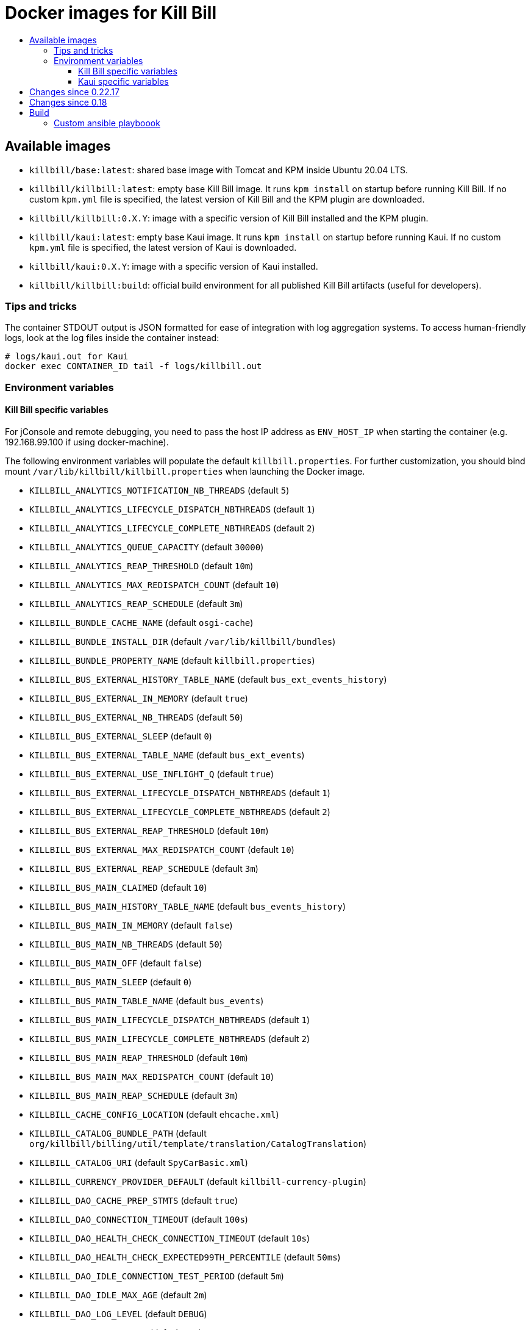 :toc: macro
:toc-title:
:toclevels: 9

[[docker-images-for-kill-bill]]
# Docker images for Kill Bill

toc::[]

[[available-images]]
## Available images

* `killbill/base:latest`: shared base image with Tomcat and KPM inside Ubuntu 20.04 LTS.
* `killbill/killbill:latest`: empty base Kill Bill image. It runs `kpm install` on startup before running Kill Bill. If no custom `kpm.yml` file is specified, the latest version of Kill Bill and the KPM plugin are downloaded.
* `killbill/killbill:0.X.Y`: image with a specific version of Kill Bill installed and the KPM plugin.
* `killbill/kaui:latest`: empty base Kaui image. It runs `kpm install` on startup before running Kaui. If no custom `kpm.yml` file is specified, the latest version of Kaui is downloaded.
* `killbill/kaui:0.X.Y`: image with a specific version of Kaui installed.
* `killbill/killbill:build`: official build environment for all published Kill Bill artifacts (useful for developers).

[[tips-and-tricks]]
### Tips and tricks

The container STDOUT output is JSON formatted for ease of integration with log aggregation systems. To access human-friendly logs, look at the log files inside the container instead:

```
# logs/kaui.out for Kaui
docker exec CONTAINER_ID tail -f logs/killbill.out
```

[[environment-variables]]
### Environment variables

[[killbill-variables]]
#### Kill Bill specific variables

For jConsole and remote debugging, you need to pass the host IP address as `ENV_HOST_IP` when starting the container (e.g. 192.168.99.100 if using docker-machine).

The following environment variables will populate the default `killbill.properties`. For further customization, you should bind mount `/var/lib/killbill/killbill.properties` when launching the Docker image.

* `KILLBILL_ANALYTICS_NOTIFICATION_NB_THREADS` (default `5`)
* `KILLBILL_ANALYTICS_LIFECYCLE_DISPATCH_NBTHREADS` (default `1`)
* `KILLBILL_ANALYTICS_LIFECYCLE_COMPLETE_NBTHREADS` (default `2`)
* `KILLBILL_ANALYTICS_QUEUE_CAPACITY` (default `30000`)
* `KILLBILL_ANALYTICS_REAP_THRESHOLD` (default `10m`)
* `KILLBILL_ANALYTICS_MAX_REDISPATCH_COUNT` (default `10`)
* `KILLBILL_ANALYTICS_REAP_SCHEDULE` (default `3m`)
* `KILLBILL_BUNDLE_CACHE_NAME` (default `osgi-cache`)
* `KILLBILL_BUNDLE_INSTALL_DIR` (default `/var/lib/killbill/bundles`)
* `KILLBILL_BUNDLE_PROPERTY_NAME` (default `killbill.properties`)
* `KILLBILL_BUS_EXTERNAL_HISTORY_TABLE_NAME` (default `bus_ext_events_history`)
* `KILLBILL_BUS_EXTERNAL_IN_MEMORY` (default `true`)
* `KILLBILL_BUS_EXTERNAL_NB_THREADS` (default `50`)
* `KILLBILL_BUS_EXTERNAL_SLEEP` (default `0`)
* `KILLBILL_BUS_EXTERNAL_TABLE_NAME` (default `bus_ext_events`)
* `KILLBILL_BUS_EXTERNAL_USE_INFLIGHT_Q` (default `true`)
* `KILLBILL_BUS_EXTERNAL_LIFECYCLE_DISPATCH_NBTHREADS` (default `1`)
* `KILLBILL_BUS_EXTERNAL_LIFECYCLE_COMPLETE_NBTHREADS` (default `2`)
* `KILLBILL_BUS_EXTERNAL_REAP_THRESHOLD` (default `10m`)
* `KILLBILL_BUS_EXTERNAL_MAX_REDISPATCH_COUNT` (default `10`)
* `KILLBILL_BUS_EXTERNAL_REAP_SCHEDULE` (default `3m`)
* `KILLBILL_BUS_MAIN_CLAIMED` (default `10`)
* `KILLBILL_BUS_MAIN_HISTORY_TABLE_NAME` (default `bus_events_history`)
* `KILLBILL_BUS_MAIN_IN_MEMORY` (default `false`)
* `KILLBILL_BUS_MAIN_NB_THREADS` (default `50`)
* `KILLBILL_BUS_MAIN_OFF` (default `false`)
* `KILLBILL_BUS_MAIN_SLEEP` (default `0`)
* `KILLBILL_BUS_MAIN_TABLE_NAME` (default `bus_events`)
* `KILLBILL_BUS_MAIN_LIFECYCLE_DISPATCH_NBTHREADS` (default `1`)
* `KILLBILL_BUS_MAIN_LIFECYCLE_COMPLETE_NBTHREADS` (default `2`)
* `KILLBILL_BUS_MAIN_REAP_THRESHOLD` (default `10m`)
* `KILLBILL_BUS_MAIN_MAX_REDISPATCH_COUNT` (default `10`)
* `KILLBILL_BUS_MAIN_REAP_SCHEDULE` (default `3m`)
* `KILLBILL_CACHE_CONFIG_LOCATION` (default `ehcache.xml`)
* `KILLBILL_CATALOG_BUNDLE_PATH` (default `org/killbill/billing/util/template/translation/CatalogTranslation`)
* `KILLBILL_CATALOG_URI` (default `SpyCarBasic.xml`)
* `KILLBILL_CURRENCY_PROVIDER_DEFAULT` (default `killbill-currency-plugin`)
* `KILLBILL_DAO_CACHE_PREP_STMTS` (default `true`)
* `KILLBILL_DAO_CONNECTION_TIMEOUT` (default `100s`)
* `KILLBILL_DAO_HEALTH_CHECK_CONNECTION_TIMEOUT` (default `10s`)
* `KILLBILL_DAO_HEALTH_CHECK_EXPECTED99TH_PERCENTILE` (default `50ms`)
* `KILLBILL_DAO_IDLE_CONNECTION_TEST_PERIOD` (default `5m`)
* `KILLBILL_DAO_IDLE_MAX_AGE` (default `2m`)
* `KILLBILL_DAO_LOG_LEVEL` (default `DEBUG`)
* `KILLBILL_DAO_MAX_ACTIVE` (default `150`)
* `KILLBILL_DAO_MAX_CONNECTION_AGE` (default `0m`)
* `KILLBILL_DAO_MIN_IDLE` (default `5`)
* `KILLBILL_DAO_MYSQL_SERVER_VERSION` (default `4.0`)
* `KILLBILL_DAO_PASSWORD` (default `killbill`)
* `KILLBILL_DAO_POOLING_TYPE` (default `HIKARICP`)
* `KILLBILL_DAO_PREP_STMT_CACHE_SIZE` (default `500`)
* `KILLBILL_DAO_PREP_STMT_CACHE_SQL_LIMIT` (default `2048`)
* `KILLBILL_DAO_URL` (default `jdbc:h2:file:/var/lib/killbill/killbill;MODE=MYSQL;DB_CLOSE_DELAY=-1;MVCC=true;DB_CLOSE_ON_EXIT=FALSE`)
* `KILLBILL_DAO_USER` (default `killbill`)
* `KILLBILL_DAO_USE_SERVER_PREP_STMTS` (default `true`)
* `KILLBILL_DEFAULT_LOCALE` (default `en_US`)
* `KILLBILL_EXPORT_PACKAGES_API` (default `org.killbill.billing.account.api,org.killbill.billing.analytics.api.sanity,org.killbill.billing.analytics.api.user,org.killbill.billing.beatrix.bus.api,org.killbill.billing.catalog.api,org.killbill.billing.catalog.api.rules,org.killbill.billing.invoice.plugin.api,org.killbill.billing.invoice.api,org.killbill.billing.invoice.api.formatters,org.killbill.billing.entitlement.api,org.killbill.billing,org.killbill.clock,org.killbill.billing.notification.api,org.killbill.billing.notification.plugin.api,org.killbill.billing.notification.plugin,org.killbill.billing.osgi.api,org.killbill.billing.osgi.api.config,org.killbill.billing.overdue,org.killbill.billing.payment.api,org.killbill.billing.payment.plugin.api,org.killbill.billing.control.plugin.api,org.killbill.billing.tenant.api,org.killbill.billing.usage.api,org.killbill.billing.util.api,org.killbill.billing.util.nodes,org.killbill.billing.util.audit,org.killbill.billing.util.callcontext,org.killbill.billing.util.customfield,org.killbill.billing.util.email,org.killbill.billing.util.entity,org.killbill.billing.util.tag,org.killbill.billing.util.template,org.killbill.billing.util.template.translation,org.killbill.billing.currency.plugin.api,org.killbill.billing.catalog.plugin.api,org.killbill.billing.entitlement.plugin.api,org.killbill.billing.currency.api,org.killbill.billing.security.api,org.killbill.billing.osgi.libs.killbill,org.joda.time;org.joda.time.format;version=2.9,org.slf4j;version=1.7.2,org.osgi.service.log;version=1.3,org.osgi.service.http;version=1.2.0,org.osgi.service.deploymentadmin;version=1.1.0,org.osgi.service.event;version=1.2.0`)
* `KILLBILL_EXPORT_PACKAGES_EXTRA` (default ``)
* `KILLBILL_EXPORT_PACKAGES_JAVA` (default `com.sun.xml.internal.ws,com.sun.xml.internal.ws.addressing,com.sun.xml.internal.ws.addressing.model,com.sun.xml.internal.ws.addressing.policy,com.sun.xml.internal.ws.addressing.v200408,com.sun.xml.internal.ws.api,com.sun.xml.internal.ws.api.addressing,com.sun.xml.internal.ws.api.client,com.sun.xml.internal.ws.api.config.management,com.sun.xml.internal.ws.api.config.management.policy,com.sun.xml.internal.ws.api.fastinfoset,com.sun.xml.internal.ws.api.ha,com.sun.xml.internal.ws.api.handler,com.sun.xml.internal.ws.api.message,com.sun.xml.internal.ws.api.message.stream,com.sun.xml.internal.ws.api.model,com.sun.xml.internal.ws.api.model.soap,com.sun.xml.internal.ws.api.model.wsdl,com.sun.xml.internal.ws.api.pipe,com.sun.xml.internal.ws.api.pipe.helper,com.sun.xml.internal.ws.api.policy,com.sun.xml.internal.ws.api.server,com.sun.xml.internal.ws.api.streaming,com.sun.xml.internal.ws.api.wsdl.parser,com.sun.xml.internal.ws.api.wsdl.writer,com.sun.xml.internal.ws.binding,com.sun.xml.internal.ws.client,com.sun.xml.internal.ws.client.dispatch,com.sun.xml.internal.ws.client.sei,com.sun.xml.internal.ws.config.management.policy,com.sun.xml.internal.ws.developer,com.sun.xml.internal.ws.encoding,com.sun.xml.internal.ws.encoding.fastinfoset,com.sun.xml.internal.ws.encoding.policy,com.sun.xml.internal.ws.encoding.soap,com.sun.xml.internal.ws.encoding.soap.streaming,com.sun.xml.internal.ws.encoding.xml,com.sun.xml.internal.ws.fault,com.sun.xml.internal.ws.handler,com.sun.xml.internal.ws.message,com.sun.xml.internal.ws.message.jaxb,com.sun.xml.internal.ws.message.saaj,com.sun.xml.internal.ws.message.source,com.sun.xml.internal.ws.message.stream,com.sun.xml.internal.ws.model,com.sun.xml.internal.ws.model.soap,com.sun.xml.internal.ws.model.wsdl,com.sun.xml.internal.ws.org.objectweb.asm,com.sun.xml.internal.ws.policy,com.sun.xml.internal.ws.policy.jaxws,com.sun.xml.internal.ws.policy.jaxws.spi,com.sun.xml.internal.ws.policy.privateutil,com.sun.xml.internal.ws.policy.sourcemodel,com.sun.xml.internal.ws.policy.sourcemodel.attach,com.sun.xml.internal.ws.policy.sourcemodel.wspolicy,com.sun.xml.internal.ws.policy.spi,com.sun.xml.internal.ws.policy.subject,com.sun.xml.internal.ws.protocol.soap,com.sun.xml.internal.ws.protocol.xml,com.sun.xml.internal.ws.resources,com.sun.xml.internal.ws.server,com.sun.xml.internal.ws.server.provider,com.sun.xml.internal.ws.server.sei,com.sun.xml.internal.ws.spi,com.sun.xml.internal.ws.streaming,com.sun.xml.internal.ws.transport,com.sun.xml.internal.ws.transport.http,com.sun.xml.internal.ws.transport.http.client,com.sun.xml.internal.ws.transport.http.server,com.sun.xml.internal.ws.util,com.sun.xml.internal.ws.util.exception,com.sun.xml.internal.ws.util.localization,com.sun.xml.internal.ws.util.pipe,com.sun.xml.internal.ws.util.xml,com.sun.xml.internal.ws.wsdl,com.sun.xml.internal.ws.wsdl.parser,com.sun.xml.internal.ws.wsdl.writer,com.sun.xml.internal.ws.wsdl.writer.document,com.sun.xml.internal.ws.wsdl.writer.document.http,com.sun.xml.internal.ws.wsdl.writer.document.soap,com.sun.xml.internal.ws.wsdl.writer.document.soap12,com.sun.xml.internal.ws.wsdl.writer.document.xsd,javax.annotation,javax.management,javax.naming,javax.naming.ldap,javax.net,javax.net.ssl,javax.crypto,javax.crypto.spec,javax.sql,javax.sql.rowset,javax.sql.rowset.serial,javax.transaction,javax.transaction.xa,javax.xml,javax.xml.bind,javax.xml.validation,javax.xml.namespace,javax.xml.parsers,javax.xml.validation,javax.xml.stream,javax.xml.stream.events,javax.xml.stream.util,javax.xml.transform,javax.xml.transform.dom,javax.xml.transform.sax,javax.xml.transform.stax,javax.xml.transform.stream,javax.xml.xpath,javax.jws.soap,com.sun.org,com.sun.org.apache,com.sun.org.apache.xml,com.sun.org.apache.xml.internal,com.sun.org.apache.xml.internal.utils,com.sun.org.apache.xpath,com.sun.org.apache.xpath.internal,com.sun.org.apache.xpath.internal.jaxp,com.sun.org.apache.xpath.internal.objects,org.w3c.dom,org.w3c.dom.bootstrap,org.w3c.dom.events,org.w3c.dom.ls,org.w3c.dom.css,org.w3c.dom.html,org.w3c.dom.ranges,org.w3c.dom.stylesheets,org.w3c.dom.traversal,org.w3c.dom.views,org.xml.sax,org.xml.sax.ext,org.xml.sax.helpers,sun.misc,sun.misc.unsafe,sun.security,sun.security.util,javax.servlet;version=3.1,javax.servlet.http;version=3.1`)
* `KILLBILL_EXTERNAL_CLAIM_TIME` (default `5m`)
* `KILLBILL_EXTERNAL_INFLIGHT_CLAIMED` (default `500`)
* `KILLBILL_EXTERNAL_QUEUE_CAPACITY` (default `1000000`)
* `KILLBILL_FAILURE_RETRY_MULTIPLIER` (default `2`)
* `KILLBILL_INVOICE_DRY_RUN_NOTIFICATION_SCHEDULE` (default `0s`)
* `KILLBILL_INVOICE_ENABLED` (default `true`)
* `KILLBILL_INVOICE_GLOBAL_LOCK_RETRIES` (default `50`)
* `KILLBILL_INVOICE_MAX_DAILY_NUMBER_OF_ITEMS_SAFETY_BOUND` (default `15`)
* `KILLBILL_INVOICE_MAX_NUMBER_OF_MONTHS_IN_FUTURE` (default `36`)
* `KILLBILL_INVOICE_READ_MAX_RAW_USAGE_PREVIOUS_PERIOD` (default `2`)
* `KILLBILL_INVOICE_SANITY_SAFETY_BOUND_ENABLED` (default `true`)
* `KILLBILL_JANITOR_ATTEMPTS_DELAY` (default `12h`)
* `KILLBILL_JANITOR_PENDING_RETRIES` (default `65m,3h,3h,5h,1d,1d,1d,1d`)
* `KILLBILL_JANITOR_UNKNOWN_RETRIES` (default `1h,6h,17h`)
* `KILLBILL_JAXRS_LOCATION_HOST` (default ``)
* `KILLBILL_JAXRS_LOCATION_USE_FORWARD_HEADERS` (default `true`)
* `KILLBILL_JAXRS_TIMEOUT` (default `30s`)
* `KILLBILL_JRUBY_CONF_DIR` (default `/var/lib/killbill/config`)
* `KILLBILL_JRUBY_CONTEXT_SCOPE` (default `THREADSAFE`)
* `KILLBILL_LOCATION_FULL_URL` (default `true`)
* `KILLBILL_MAIN_CLAIM_TIME` (default `5m`)
* `KILLBILL_MAIN_NOTIFICATION_NB_THREADS` (default `10`)
* `KILLBILL_MAIN_NOTIFICATION_OFF` (default `false`)
* `KILLBILL_MAIN_LIFECYCLE_DISPATCH_NBTHREADS` (default `1`)
* `KILLBILL_MAIN_LIFECYCLE_COMPLETE_NBTHREADS` (default `2`)
* `KILLBILL_MAIN_QUEUE_CAPACITY` (default `1000000`)
* `KILLBILL_MAIN_REAP_THRESHOLD` (default `10m`)
* `KILLBILL_MAIN_MAX_REDISPATCH_COUNT` (default `10`)
* `KILLBILL_MAIN_REAP_SCHEDULE` (default `3m`)
* `KILLBILL_MAIN_QUEUE_MODE` (default `STICKY_POLLING`)
* `KILLBILL_MANUAL_PAY_TEMPLATE_NAME` (default `org/killbill/billing/util/email/templates/HtmlInvoiceTemplate.mustache`)
* `KILLBILL_MAX_FAILURE_RETRY` (default `3`)
* `KILLBILL_METRICS_GRAPHITE_HOST` (default `localhost`)
* `KILLBILL_METRICS_GRAPHITE_INTERVAL` (default `30`)
* `KILLBILL_METRICS_GRAPHITE_PORT` (default `2003`)
* `KILLBILL_METRICS_GRAPHITE_PREFIX` (default `killbill`)
* `KILLBILL_METRICS_GRAPHITE` (default `false`)
* `KILLBILL_METRICS_INFLUXDB_DATABASE` (default `30`)
* `KILLBILL_METRICS_INFLUXDB_HOST` (default `localhost`)
* `KILLBILL_METRICS_INFLUXDB_INTERVAL` (default `30`)
* `KILLBILL_METRICS_INFLUXDB_PORT` (default `2003`)
* `KILLBILL_METRICS_INFLUXDB_PREFIX` (default `killbill`)
* `KILLBILL_METRICS_INFLUXDB_SENDER_TYPE` (default `killbill`)
* `KILLBILL_METRICS_INFLUXDB_SOCKET_TIMEOUT` (default `30`)
* `KILLBILL_METRICS_INFLUXDB` (default `false`)
* `KILLBILL_NOTIFICATIONQ_ANALYTICS_CLAIMED` (default `100`)
* `KILLBILL_NOTIFICATIONQ_ANALYTICS_HISTORY_TABLE_NAME` (default `analytics_notifications_history`)
* `KILLBILL_NOTIFICATIONQ_ANALYTICS_IN_MEMORY` (default `false`)
* `KILLBILL_NOTIFICATIONQ_ANALYTICS_SLEEP` (default `3000`)
* `KILLBILL_NOTIFICATIONQ_ANALYTICS_TABLE_NAME` (default `analytics_notifications`)
* `KILLBILL_NOTIFICATIONQ_MAIN_CLAIMED` (default `100`)
* `KILLBILL_NOTIFICATIONQ_MAIN_HISTORY_TABLE_NAME` (default `notifications_history`)
* `KILLBILL_NOTIFICATIONQ_MAIN_IN_MEMORY` (default `false`)
* `KILLBILL_NOTIFICATIONQ_MAIN_SLEEP` (default `70000`)
* `KILLBILL_NOTIFICATIONQ_MAIN_TABLE_NAME` (default `notifications`)
* `KILLBILL_OSGI_DAO_CACHE_PREP_STMTS` (default `true`)
* `KILLBILL_OSGI_DAO_CONNECTION_TIMEOUT` (default `100s`)
* `KILLBILL_OSGI_DAO_IDLE_CONNECTION_TEST_PERIOD` (default `5m`)
* `KILLBILL_OSGI_DAO_IDLE_MAX_AGE` (default `2m`)
* `KILLBILL_OSGI_DAO_LOG_LEVEL` (default `DEBUG`)
* `KILLBILL_OSGI_DAO_MAX_ACTIVE` (default `150`)
* `KILLBILL_OSGI_DAO_MAX_CONNECTION_AGE` (default `0m`)
* `KILLBILL_OSGI_DAO_MIN_IDLE` (default `5`)
* `KILLBILL_OSGI_DAO_MYSQL_SERVER_VERSION` (default `4.0`)
* `KILLBILL_OSGI_DAO_PASSWORD` (default `killbill`)
* `KILLBILL_OSGI_DAO_POOLING_TYPE` (default `HIKARICP`)
* `KILLBILL_OSGI_DAO_PREP_STMT_CACHE_SIZE` (default `500`)
* `KILLBILL_OSGI_DAO_PREP_STMT_CACHE_SQL_LIMIT` (default `2048`)
* `KILLBILL_OSGI_DAO_URL` (default `jdbc:h2:file:/var/lib/killbill/killbill;MODE=MYSQL;DB_CLOSE_DELAY=-1;MVCC=true;DB_CLOSE_ON_EXIT=FALSE`)
* `KILLBILL_OSGI_DAO_USER` (default `killbill`)
* `KILLBILL_OSGI_DAO_USE_SERVER_PREP_STMTS` (default `true`)
* `KILLBILL_OSGI_ROOT_DIR` (default `/var/tmp/felix`)
* `KILLBILL_OVERDUE_URI` (default `NoOverdueConfig.xml`)
* `KILLBILL_PAYMENT_GLOBAL_LOCK_RETRIES` (default `50`)
* `KILLBILL_PAYMENT_INVOICE_PLUGIN` (default ``)
* `KILLBILL_PAYMENT_JANITOR_RATE` (default `5m`)
* `KILLBILL_PAYMENT_PLUGIN_TIMEOUT` (default `64s`)
* `KILLBILL_PAYMENT_PROVIDER_DEFAULT` (default `__EXTERNAL_PAYMENT__`)
* `KILLBILL_PAYMENT_RETRY_DAYS` (default `8,8,8`)
* `KILLBILL_PLUGIN_THREADS_NB` (default `100`)
* `KILLBILL_RBAC_GLOBAL_SESSION_TIMEOUT` (default `1h`)
* `KILLBILL_RETRY_MAX_ATTEMPTS` (default `8`)
* `KILLBILL_RETRY_START_SEC` (default `300`)
* `KILLBILL_SECURITY_SHIRO_NB_HASH_ITERATIONS` (default `200000`)
* `KILLBILL_SECURITY_SHIRO_RESOURCE_PATH` (default `classpath:shiro.ini`)
* `KILLBILL_SERVER_BASE_URL` (default `http://127.0.0.1:8080`)
* `KILLBILL_SERVER_HTTP_GZIP` (default `false`)
* `KILLBILL_SERVER_MULTITENANT` (default `true`)
* `KILLBILL_SERVER_NOTIFICATIONS_RETRIES` (default `15m,30m,2h,12h,1d`)
* `KILLBILL_SERVER_REGION` (default `local`)
* `KILLBILL_SERVER_SHUTDOWN_DELAY` (default `0s`)
* `KILLBILL_SERVER_TEST_MODE` (default `true`)
* `KILLBILL_TEMPLATE_BUNDLE_PATH` (default `org/killbill/billing/util/template/translation/InvoiceTranslation`)
* `KILLBILL_TEMPLATE_INVOICE_FORMATTER_FACTORY_CLASS` (default `org.killbill.billing.invoice.template.formatters.DefaultInvoiceFormatterFactory`)
* `KILLBILL_TEMPLATE_NAME` (default `org/killbill/billing/util/email/templates/HtmlInvoiceTemplate.mustache`)
* `KILLBILL_TENANT_BROADCAST_RATE` (default `5s`)
* `KILLBILL_THREADS_POOL_NB` (default `30`)
* `KILLBILL_UTIL_BROADCAST_RATE` (default `5s`)
* `KILLBILL_CACHE_CONFIG_REDIS` (default `false`)
* `KILLBILL_CACHE_CONFIG_REDIS_URL` (default `redis://127.0.0.1:6379`)
* `KILLBILL_CACHE_CONFIG_REDIS_PASSWORD` (default `null`)
* `KILLBILL_CACHE_CONFIG_REDIS_CONNECTION_MINIMUM_IDLE_SIZE` (default `1`)
* `KILLBILL_ANALYTICS_REFRESH_DELAY` (default `` seconds)
* `KILLBILL_ANALYTICS_BLACKLIST` (default ``)
* `KILLBILL_ANALYTICS_IGNORED_GROUP` (default ``)

[[kaui-variables]]
#### Kaui specific variables

* `KAUI_KILLBILL_URL` (default `http://127.0.0.1:8080`)
* `KAUI_KILLBILL_API_KEY` (default `bob`)
* `KAUI_KILLBILL_API_SECRET` (default `lazar`)
* `KAUI_CONFIG_DAO_URL` (default `jdbc:mysql://localhost:3306/kaui`)
* `KAUI_CONFIG_DAO_USER` (default `kaui`)
* `KAUI_CONFIG_DAO_PASSWORD` (default `kaui`)
* `KAUI_CONFIG_DEMO` (default `false`)
* `KAUI_ROOT_USERNAME` (default `admin`)

For PostgreSQL support, you also need to specify `KAUI_CONFIG_DAO_ADAPTER=postgresql`.

[[changes-since-0.22.17]]
## Changes since 0.22.17

* The base image has been upgraded from ubuntu:16.04 LTS to ubuntu:20.04 LTS
* Python has been upgraded from 2 to 3
* STDOUT logs are JSON-formatted by default. You can disable this behavior via `LOGSTASH_ENABLED=false`
* Tomcat has been updated from 8.5.16 to 8.5.59. Any newlines present in CATALINA_OPTS and/or JAVA_OPTS will no longer removed (https://bz.apache.org/bugzilla/show_bug.cgi?id=63815)

[[changes-since-0.18]]
## Changes since 0.18

Starting with 0.19, the images are built differently.

First, Tomcat isn’t installed by `apt` anymore. Instead, we use our Tomcat Ansible role to do it. Among changes:

* Tomcat has been upgraded from 7 to 8.5.
* Tomcat user is `tomcat` (password `tomcat`).
* Installation directory (`CATALINA_HOME`) is `/opt` (symlinked to `/usr/share/tomcat`). `CATALINA_BASE` is at /var/lib/tomcat.
* Instead of the custom `/etc/init.d/tomcat.sh` script, you should now directly use the Tomcat scripts under `$CATALINA_HOME/bin` (e.g. `$CATALINA_HOME/bin/catalina.sh run`). This also means that the special `jvm` section in the `kpm.yml` isn’t supported anymore to set JVM properties. Take a look at `$CATALINA_BASE/bin/setenv.sh` instead.

Second, KPM isn’t installed by JRuby gems anymore. We now use our KPM Ansible role as well. Among changes:

* Pre-built Ruby binaries specifically for KPM are installed, there is no more system wide Ruby available.
* Regarding binaries to install, the previous behavior was to look for `/etc/killbill/kpm.yml` on startup and generate it from a combination of environment variables, `/etc/killbill/kpm.yml.erb`, and `/etc/killbillkpm.yml.erb.overlay` if not present. This isn’t supported anymore, instead you should bind mount `/var/lib/killbill/kpm.yml` when launching the Docker image. This also means that automatic installation of plugins through environment variables like `-e KILLBILL_PLUGIN_STRIPE=1` won’t work anymore (specify them in your `kpm.yml` instead).
* Regarding configuration, the previous behavior was to look for `/etc/killbill/killbill.properties` on startup and generate it from the `properties` section of the `kpm.yml` if not present. This isn’t supported anymore, instead you should bind mount `/var/lib/killbill/killbill.properties` when launching the Docker image.

Python and Ansible are now also installed in the image, in case you need to extend the image through custom Ansible roles.

[[build]]
## Build

All images are based upon a `base` image which (in theory) should not have to be rebuilt too often. In order to build it:

....
cd docker/templates/base/latest
docker build --no-cache -t killbill/base:latest .
....

To build an image:

....
make
....

To build a specific Kill Bill version:

....
make -e VERSION=0.x.y
....

To build Kaui:

....
make -e TARGET=kaui -e VERSION=0.x.y
....

To build MariaDB:

....
make -e TARGET=mariadb -e VERSION=0.x # e.g. 0.18
....

To debug it:

....
make run
....

To cleanup containers and images:

....
make clean
....

To run it:

....
make run-container
....

To publish an image:

....
# Build the image locally
export TARGET=killbill # or base, kaui
export VERSION=latest # or 0.18.0
make -e TARGET=$TARGET -e VERSION=$VERSION
docker login
docker push killbill/$TARGET:$VERSION
docker logout
....

### Custom ansible playboook

```
docker build --no-cache --build-arg KILLBILL_CLOUD_VERSION=work-for-release-0.19.x -t killbill/base:0.19.x .
```
